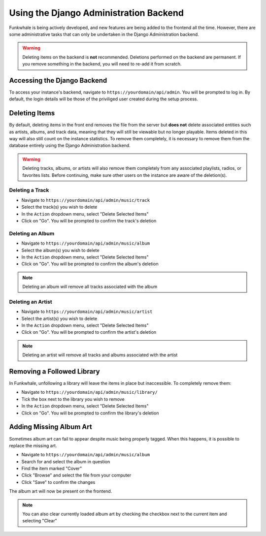 Using the Django Administration Backend
=========================

Funkwhale is being actively developed, and new features are being added to the frontend all the time. However, there are some administrative tasks that can only be undertaken in the Django Administration backend.

.. Warning::
    Deleting items on the backend is **not** recommended. Deletions performed on the backend are permanent. If you remove something in the backend, you will need to re-add it from scratch.

Accessing the Django Backend
----------------------------

To access your instance's backend, navigate to ``https://yourdomain/api/admin``. You will be prompted to log in. By default, the login details will be those of the priviliged user created during the setup process.

Deleting Items
-------------------

By default, deleting items in the front end removes the file from the server but **does not** delete associated entities such as artists, albums, and track data, meaning that they will still be viewable but no longer playable. Items deleted in this way will also still count on the instance statistics. To remove them completely, it is necessary to remove them from the database entirely using the Django Administration backend.

.. Warning::
    Deleting tracks, albums, or artists will also remove them completely from any associated playlists, radios, or favorites lists. Before continuing, make sure other users on the instance are aware of the deletion(s).

Deleting a Track
^^^^^^^^^^^^^^^^

* Navigate to ``https://yourdomain/api/admin/music/track``
* Select the track(s) you wish to delete
* In the ``Action`` dropdown menu, select "Delete Selected Items"
* Click on "Go". You will be prompted to confirm the track's deletion

Deleting an Album
^^^^^^^^^^^^^^^^^^

* Navigate to ``https://yourdomain/api/admin/music/album``
* Select the album(s) you wish to delete
* In the ``Action`` dropdown menu, select "Delete Selected Items"
* Click on "Go". You will be prompted to confirm the album's deletion

.. note::

    Deleting an album will remove all tracks associated with the album

Deleting an Artist
^^^^^^^^^^^^^^^^^^

* Navigate to ``https://yourdomain/api/admin/music/artist``
* Select the artist(s) you wish to delete
* In the ``Action`` dropdown menu, select "Delete Selected Items"
* Click on "Go". You will be prompted to confirm the artist's deletion

.. note::

    Deleting an artist will remove all tracks and albums associated with the artist

Removing a Followed Library
---------------------------

In Funkwhale, unfollowing a library will leave the items in place but inaccessible. To completely remove them:

* Navigate to ``https://yourdomain/api/admin/music/library/``
* Tick the box next to the library you wish to remove
* In the ``Action`` dropdown menu, select "Delete Selected Items"
* Click on "Go". You will be prompted to confirm the library's deletion

Adding Missing Album Art
-------------------------

Sometimes album art can fail to appear despite music being properly tagged. When this happens, it is possible to replace the missing art.

* Navigate to ``https://yourdomain/api/admin/music/album``
* Search for and select the album in question
* Find the item marked "Cover"
* Click "Browse" and select the file from your computer
* Click "Save" to confirm the changes

The album art will now be present on the frontend.

.. note::

    You can also clear currently loaded album art by checking the checkbox next to the current item and selecting "Clear"
